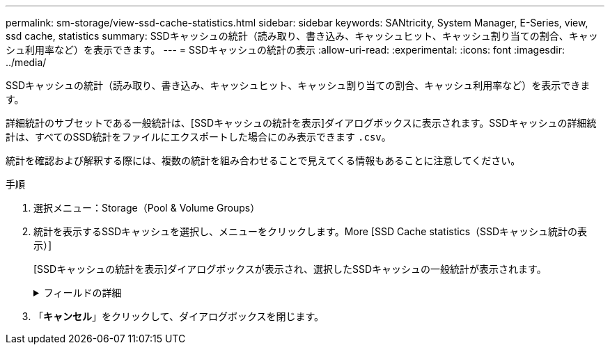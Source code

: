 ---
permalink: sm-storage/view-ssd-cache-statistics.html 
sidebar: sidebar 
keywords: SANtricity, System Manager, E-Series, view, ssd cache, statistics 
summary: SSDキャッシュの統計（読み取り、書き込み、キャッシュヒット、キャッシュ割り当ての割合、キャッシュ利用率など）を表示できます。 
---
= SSDキャッシュの統計の表示
:allow-uri-read: 
:experimental: 
:icons: font
:imagesdir: ../media/


[role="lead"]
SSDキャッシュの統計（読み取り、書き込み、キャッシュヒット、キャッシュ割り当ての割合、キャッシュ利用率など）を表示できます。

詳細統計のサブセットである一般統計は、[SSDキャッシュの統計を表示]ダイアログボックスに表示されます。SSDキャッシュの詳細統計は、すべてのSSD統計をファイルにエクスポートした場合にのみ表示できます `.csv`。

統計を確認および解釈する際には、複数の統計を組み合わせることで見えてくる情報もあることに注意してください。

.手順
. 選択メニュー：Storage（Pool & Volume Groups）
. 統計を表示するSSDキャッシュを選択し、メニューをクリックします。More [SSD Cache statistics（SSDキャッシュ統計の表示）]
+
[SSDキャッシュの統計を表示]ダイアログボックスが表示され、選択したSSDキャッシュの一般統計が表示されます。

+
.フィールドの詳細
[%collapsible]
====
[cols="25h,~"]
|===
| 設定 | 製品説明 


 a| 
読み取り
 a| 
SSDキャッシュが有効なボリュームに対するホストの読み取りの合計数が表示されます。書き込みに対する読み取りの比率が大きいほど、キャッシュ処理が向上します。



 a| 
書き込み
 a| 
SSDキャッシュが有効なボリュームに対するホストの書き込みの総数。書き込みに対する読み取りの比率が大きいほど、キャッシュ処理が向上します。



 a| 
キャッシュヒット
 a| 
キャッシュヒット数を表示します。



 a| 
キャッシュヒット率
 a| 
キャッシュヒットの割合が表示されます。この値は、キャッシュヒット数/（読み取り+書き込み）から算出されます。効果的なSSDキャッシュ処理には、キャッシュヒットの割合が50%以上である必要があります。



 a| 
キャッシュ割り当て率
 a| 
割り当てられているSSDキャッシュストレージの割合が表示されます。この値は、このコントローラで使用可能なSSDキャッシュストレージの割合で表され、割り当て済みバイト数/使用可能バイト数から算出されます。



 a| 
キャッシュ使用率
 a| 
有効なボリュームのデータが格納されているSSDキャッシュストレージの割合が表示されます。割り当てられているSSDキャッシュストレージの割合として表されます。この量は、SSDキャッシュの利用率または密度を表します。割り当てられたバイト数を使用可能なバイト数で割った値。



 a| 
すべてエクスポート
 a| 
SSDキャッシュのすべての統計をCSV形式にエクスポートします。エクスポートされたファイルには、SSDキャッシュの使用可能なすべての統計（一般統計と詳細統計の両方）が含まれます。

|===
====
. 「*キャンセル*」をクリックして、ダイアログボックスを閉じます。

